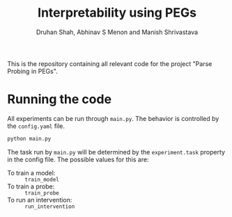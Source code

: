 #+title: Interpretability using PEGs
#+author: Druhan Shah, Abhinav S Menon and Manish Shrivastava

This is the repository containing all relevant code for the project "Parse Probing in PEGs".

* Running the code

All experiments can be run through =main.py=. The behavior is controlled by the =config.yaml= file.

#+begin_src bash
python main.py
#+end_src

The task run by =main.py= will be determined by the =experiment.task= property in the config file. The possible values for this are:

- To train a model: :: =train_model=
- To train a probe: :: =train_probe=
- To run an intervention: :: =run_intervention=
